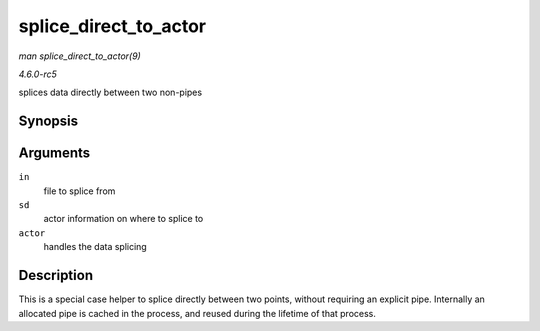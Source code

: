 .. -*- coding: utf-8; mode: rst -*-

.. _API-splice-direct-to-actor:

======================
splice_direct_to_actor
======================

*man splice_direct_to_actor(9)*

*4.6.0-rc5*

splices data directly between two non-pipes


Synopsis
========

.. c:function:: ssize_t splice_direct_to_actor( struct file * in, struct splice_desc * sd, splice_direct_actor * actor )

Arguments
=========

``in``
    file to splice from

``sd``
    actor information on where to splice to

``actor``
    handles the data splicing


Description
===========

This is a special case helper to splice directly between two points,
without requiring an explicit pipe. Internally an allocated pipe is
cached in the process, and reused during the lifetime of that process.


.. ------------------------------------------------------------------------------
.. This file was automatically converted from DocBook-XML with the dbxml
.. library (https://github.com/return42/sphkerneldoc). The origin XML comes
.. from the linux kernel, refer to:
..
.. * https://github.com/torvalds/linux/tree/master/Documentation/DocBook
.. ------------------------------------------------------------------------------
